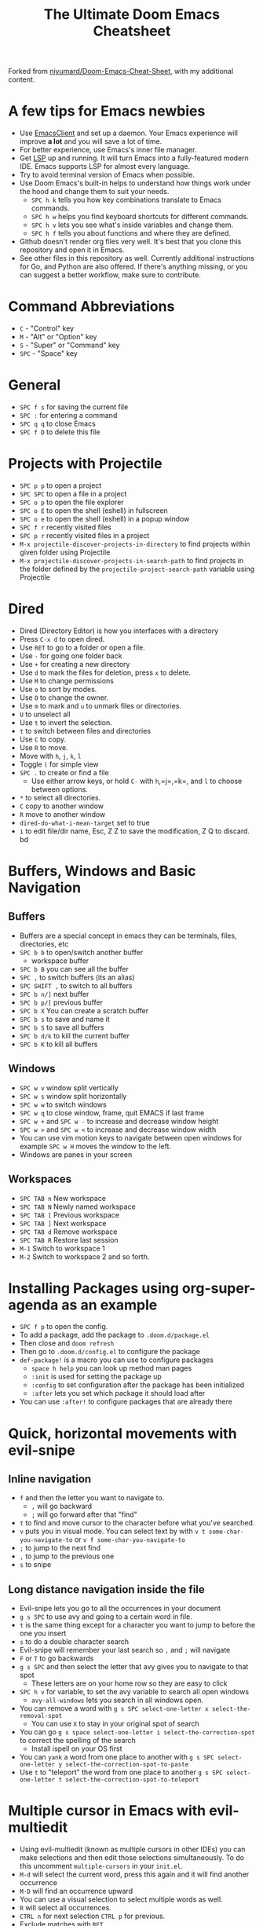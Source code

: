 #+TITLE: The Ultimate Doom Emacs Cheatsheet

Forked from [[https://github.com/niyumard/Doom-Emacs-Cheat-Sheet][niyumard/Doom-Emacs-Cheat-Sheet]], with my additional content.

* A few tips for Emacs newbies
- Use [[https://www.emacswiki.org/emacs/EmacsClient][EmacsClient]] and set up a daemon. Your Emacs experience will improve *a lot* and you will save a lot of time.
- For better experience, use Emacs's inner file manager.
- Get [[https://emacs-lsp.github.io/lsp-mode/][LSP]] up and running. It will turn Emacs into a fully-featured modern IDE. Emacs supports LSP for almost every language.
- Try to avoid terminal version of Emacs when possible.
- Use Doom Emacs's built-in helps to understand how things work under the hood and change them to suit your needs.
  + =SPC h k= tells you how key combinations translate to Emacs commands.
  + =SPC h w= helps you find keyboard shortcuts for different commands.
  + =SPC h v= lets you see what's inside variables and change them.
  + =SPC h f= tells you about functions and where they are defined.
- Github doesn't render org files very well. It's best that you clone this repository and open it in Emacs.
- See other files in this repository as well. Currently additional instructions for Go, and Python are also offered. If there's anything missing, or you can suggest a better workflow, make sure to contribute.

* Command Abbreviations

- =C= - "Control" key
- =M= - "Alt" or "Option" key
- =S= - "Super" or "Command" key
- =SPC= - "Space" key

* General

- =SPC f s= for saving the current file
- =SPC := for entering a command
- =SPC q q= to close Emacs
- =SPC f D= to delete this file

* Projects with Projectile

- =SPC p p= to open a project
- =SPC SPC= to open a file in a project
- =SPC o p= to open the file explorer
- =SPC o E= to open the shell (eshell) in fullscreen
- =SPC o e= to open the shell (eshell) in a popup window
- =SPC f r= recently visited files
- =SPC p r= recently visited files in a project
- =M-x projectile-discover-projects-in-directory= to find projects
  within given folder using Projectile
- =M-x projectile-discover-projects-in-search-path= to find projects in
  the folder defined by the =projectile-project-search-path= variable
  using Projectile
* Dired
- Dired (Directory Editor) is how you interfaces with a directory
- Press =C-x d= to open dired.
- Use =RET= to go to a folder or open a file.
- Use =-= for going one folder back
- Use =+= for creating a new directory
- Use =d= to mark the files for deletion, press =x= to delete.
- Use =M= to change permissions
- Use =o= to sort by modes.
- Use =O= to change the owner.
- Use =m= to mark and =u= to unmark files or directories.
- =U= to unselect all
- Use =t= to invert the selection.
- =t= to switch between files and directories
- Use =C= to copy.
- Use =R= to move.
- Move with =h=, =j=, =k=, =l=
- Toggle =(= for simple view
- =SPC .= to create or find a file
  - Use either arrow keys, or hold =C-= with =h=,=j=,=k=, and =l= to choose between options.
- =*= to select all directories.
- =C= copy to another window
- =R= move to another window
- =dired-do-what-i-mean-target= set to true
- =i= to edit file/dir name, Esc, Z Z to save the modification, Z Q to discard. bd
* Buffers, Windows and Basic Navigation
** Buffers
- Buffers are a special concept in emacs they can be terminals, files, directories, etc
- =SPC b b= to open/switch another buffer
  - workspace buffer
- =SPC b B= you can see all the buffer
- =SPC ,= to switch buffers (its an alias)
- =SPC SHIFT ,= to switch to all buffers
- =SPC b n/]= next buffer
- =SPC b p/[= previous buffer
- =SPC b X= You can create a scratch buffer
- =SPC b s= to save and name it
- =SPC b S= to save all buffers
- =SPC b d/k= to kill the current buffer
- =SPC b K= to kill all buffers
** Windows
- =SPC w v= window split vertically
- =SPC w s= window split horizontally
- =SPC w w= to switch windows
- =SPC w q= to close window, frame, quit EMACS if last frame
- =SPC w += and =SPC w -= to increase and decrease window height
- =SPC w >= and =SPC w <= to increase and decrease window width
- You can use vim motion keys to navigate between open windows for example =SPC w H= moves the window to the left.
- Windows are panes in your screen
** Workspaces
- =SPC TAB n= New workspace
- =SPC TAB N= Newly named workspace
- =SPC TAB [= Previous workspace
- =SPC TAB ]= Next workspace
- =SPC TAB d= Remove workspace
- =SPC TAB R= Restore last session
- =M-1= Switch to workspace 1
- =M-2= Switch to workspace 2 and so forth.
* Installing Packages using org-super-agenda as an example
- =SPC f p= to open the config.
- To add a package, add the package to =.doom.d/package.el=
- Then close and =doom refresh=
- Then go to =.doom.d/config.el= to configure the package
- =def-package!= is a macro you can use to configure packages
  - =space h help= you can look up method man pages
  - =:init= is used for setting the package up
  - =:config= to set configuration after the package has been
    initialized
  - =:after= lets you set which package it should load after
- You can use =:after!= to configure packages that are already there
* Quick, horizontal movements with evil-snipe
** Inline navigation
- =f= and then the letter you want to navigate to.
  + =,= will go backward
  + =;= will go forward after that "find"
- =t= to find and move cursor to the character before what you've searched.
- =v= puts you in visual mode. You can select text by with =v t some-char-you-navigate-to= or =v f some-char-you-navigate-to=
- =;= to jump to the next find
- =,= to jump to the previous one
- =s= to snipe
** Long distance navigation inside the file
- Evil-snipe lets you go to all the occurrences in your document
- =g s SPC= to use avy and going to a certain word in file.
- =t= is the same thing except for a character you want to jump to before the one you insert
- =s= to do a double character search
- Evil-snipe will remember your last search so =,= and =;= will navigate
- =F= or =T= to go backwards
- =g s SPC= and then select the letter that avy gives you to navigate to that spot
  - These letters are on your home row so they are easy to click
- =SPC h v= for variable, to set the avy variable to search all open
  windows
  + =avy-all-windows= lets you search in all windows open.
- You can remove a word with
  =g s SPC select-one-letter x select-the-removal-spot=
  + You can use =X= to stay in your original spot of search
- You can go =g s space select-one-letter i select-the-correction-spot=
  to correct the spelling of the search
  - Install ispell on your OS first
- You can =yank= a word from one place to another with
  =g s SPC select-one-letter y select-the-correction-spot-to-paste=
- Use =t= to "teleport" the word from one place to another
  =g s SPC select-one-letter t select-the-correction-spot-to-teleport=
* Multiple cursor in Emacs with evil-multiedit
- Using evil-multiedit (known as multiple cursors in other IDEs) you can make selections and then edit those selections simultaneously. To do this uncomment =multiple-cursors= in your =init.el=.
- =M-d= will select the current word, press this again and it will find another occurrence
- =M-D= will find an occurrence upward
- You can use a visual selection to select multiple words as well.
- =R= will select all occurrences.
- =CTRL n= for next selection =CTRL p= for previous.
- Exclude matches with =RET=
- You can make an edit and the changes will be reflected to all the selections.
* Org Mode
** Basics
- Org mode gives you structure to your document
- =*= for a h1 =**= for an h2 and so on
- You can =TAB= a section to fold a subtree (hide it)
- You can use =SHIFT TAB= to cycle through folded states
- =CTRL return= to create a headline of the same type
- =M-arrow up= lets you shift the position of the section
- =M-h= promotes a headline to the next level
- =M-l= demotes
- You can create lists
  1. one
  2. 2
  3. wooo
  4. 3

** Links, Hyperlinks and more
- =SPC m l= to add a link to an org page
- You can add =::= to specify a heading or a line number
- You can paste http links as well
- You can "link" some text with specific code =SPC m l= elisp: [[elisp:(+ 2 2)][(+ 2 2)]] when you click the link, emacs will evaluate the expression
- Show [[elisp:org-agenda][My Agenda]]
- [[shell:ls][List Files]] in directory
** Defining custom Link Types
- [[https://youtube.com/watch?v=Febe4lUK5G4][Watch the video about custom links]]
** Linking to words & Bookmarks
- =SPC n l= stores a link to a particular headline
** Code Snippets & Babel
- =SPC i s= for inserting code snippets
  + Example:
   #+begin_src emacs-lisp :tangle yes
  (+ 2 3 4 5)
   #+end_src
- =C-c C-c= to execute the code.
- =SPC m '= to edit inside the babel in another buffer.
- Results will show up in a =##+RESULTS= header
- This feature is called Babel
- One snippet can consume the output of another snippet
- You can create your own snippets in the following directory: =~/.doom.d/snippets/=
** Task Management
- Create a task by prefixing any heading with =TODO=
- =DONE= means the task is done
- You can create your custom key words by changing this variable: =org-todo-keywords=
  - remember you can get to your variables through =SPC h v= (M-x counsel-describe-variable)
  - These values are already set in Doom:
    #+BEGIN_EXAMPLE
           ((sequence "TODO(t)" "PROJ(p)" "STRT(s)" "WAIT(w)" "HOLD(h)" "|" "DONE(d)" "KILL(k)")
        (sequence "[ ](T)" "[-](S)" "[?](W)" "|" "[X](D)"))
    #+END_EXAMPLE
- =SPC m t= to change a status of a todo
- =SHIFT left= and =SHIFT right= can be used to change the status of a todo as well.
- If you finish a task with a command, org mode will add a date that you "closed" the task.
- =SPC o a t= to open the agenda -> todo list
- =q= to quit
- =org-agenda-files= is a variable you can set to filter which files agenda searches for todos in.

*** Priorities for Tasks
- =SHIFT up= and =SHIFT down= will toggle the priority of tasks
- =org-fancy-priorities= gives you fancy looking priorities

*** Marking Tasks with Tags
- Tags can be attached to any headlines
- =SPC m q= to tag a headline
- Example:
  - TODO play more games :fun:
- Tags are hierarchical so nested headings will be tagged with the
  parent header tag
- =org-tag-sparce-tree= will search for headings that only have a specific
  tag

*** Setting a property for a task/headline
- =SPC m o= is used for setting a property.
**** Marking Headlines with Categories
- You can use [[https://orgmode.org/manual/Categories.html][categories]] to change the label in agenda view.
**** Org-Habits
- If you want to [[https://orgmode.org/manual/Tracking-your-habits.html][keep track of your habits]] using org mode, you can set the =STYLE= property to habit.
** Lists
- Two types of lists, ordered and unordered lists
  - =SHIFT right= and =SHIFT left= can be used to change the type of lists.
- You can also change an unordered list by changing the first item to 1. and then typing =C-c C-c= and vice versa.
** Checkboxes
- [ ] This is still todo
- [-] This is in progress
- [X] This is a done task
*** You can see how many are done with a "cookie" [1/2]
- [-] Task 1
- [X] Task 2
- You can do this by adding [/] to the heading and pressing =C-c C-c=
- You can't assign a tag or a priority

* Magit
- Magit is enabled by default in Doom Emacs's init.el
- =SPC g g= shows Magit status page
  + Most commands are done from the status page
  + Use tab to expand headlines in the status page
- =?= in Magit's status page for a nice list of available commands and help, =q= to close this help page
- Open diff view for a file with =TAB=
- Press =s= under "Unstaged changes" to stage a change
  + =u= to undo a change
  + =c= to commit
- =b s= for branch and spinoff to create another branch, rewinding the
  commits you made to master
- =b b= to switch branches

** Git Commit Flow in More Detail
- =t t= to create a tag, default place is the commit you are currently
  selecting
- =V= to select a change in a diff and =x= to discard that change.
- =s= to stage
- =c= to commit, you can =q= to quit the commit screen
- =P= to push and then =p= to your remote or =u= to a another remote
** Magit with Forge for Issuing Pull Requests - Emacs
- Forge is installed in emacs doom
- =@= for forge
- Set up forge with =M x forge-pull=
  - the first time you will get a token from Github
- =@ c p= to create a pull request with forge
  - select the base branch
  - then select the target branch
  - then provide a short description
  - =CTRL c CTRL c= to finish the pull request
- Now there will be a =pull requests= tab
* LSP-Mode
** LSP related
- =lsp-update-server= select a language server to update.
- =lsp-workspace-folders-add= to interactively set a folder as an LSP workspace.
- =lsp-workspace-folders-remove= to interactively unset a folder as an LSP workspace.
- =lsp-workspace-restart= to restart your workspace. Especially useful after activating a virtual environment.
** While coding
- =SPC c c= to run a compile command (or a test, or any other command in the current directory)
- =SPC c C= to repeat the command above
- =SPC c d= jump to var/func/... definitions
  - =C o= (=evil-jump-backward=) Go back to your last position in the jump list
  - =C i= (=evil-jump-forward=) Go forward in the jump list
- =SPC c D= see references to var/func/...
- =SPC c e= to evaluate the current buffer or region (when nothing is selected, equivalent to running =SPC c c= and writing =go run= + the file name.)
- =SPC c f= see references to var/func/...
- =SPC c k= jump to documentation
- =SPC c r= rename all references and definitions for the var/func at point in all project files
- =SPC c s= send to REPL
- =SPC c x= see all LSP diagnostics
- =lsp-ui-imenu= to navigate definitions in your code
- =flycheck-list-errors= to see the errors detected by LSP.
* Terminal
- Set up vterm in your init.el file.
- =SPC o T= for opening vterm
- =SPC o t= for opening vterm in a popup window
* File Tree
- Set up neotree or treemacs in your init.el file.
- =SPC o p= for opening neotree or treemacs
* Others
- =C-c C-z= to insert a note for a heading in org mode.
:LOGBOOK:
- Note taken on [2020-12-18 Fri 21:52] \\
  Like this!
:END:
- =C-c C-c= to insert a tag for a heading in org mode.
* Capturing
- =SPC X= to capture (the new thing gets captured to a single file but that's fine since we can easily refile it.)
- =SPC m r r= to refile
* Org Roam
These keybindings only work after installing org-roam. To install org-roam edit your =init.el= file and add =(org +roam2)= in its designated place. Watch [[https://www.youtube.com/watch?v=AyhPmypHDEw][this video]] to understand what org-roam is.

- =SPC n r f= Find an existing node or create a new one.
- =SPC n r i= Insert a link to another node.
- =SPC n r r= Toggle backlinks pane 
- =SPC m m o t= Add a roam tag.
- =SPC m m o a= Add a roam alias.
* Code Folding
Code folding helps with code readability. First, make sure =fold= is not commented in your =init.el= file then move your cursor to the definition of a class or a function and try the following:

- =z a= Toggle the fold at point.
- =z m= Close all the folds.
- =z r= Open all the folds.
- =z j= Next folded region.
- =z k= Previous folded region.

* Sources

** Documentation
- [[https://www.ianjones.us/zaiste-programming-doom-emacs-tutorial/#org7ad2452][This org file is mostly from the notes taken from the series above by ianjones.us]]
- [[https://github.com/doomemacs/doomemacs][Doom Emacs Documentation]]
- [[https://www.youtube.com/watch?v=s0ed8Da3mjE][Three Huge Mistakes New Emacs Users Make]] (they are included in the tips in the beginning of the file)
- [[http://www.pirilampo.org/org-mode/syntax/index.html][Org mode syntax example]]

** YouTube
- [[https://www.youtube.com/watch?v=BRqjaN4-gGQ&list=PLhXZp00uXBk4np17N39WvB80zgxlZfVwj&index=10][Link:w to the youtube video series]]
- [[https://www.youtube.com/watch?v=e9Ucb1JHUfQ][Emacs: Org mode basics]]

* What to learn [0/3]
- [ ] LSP
- [ ] [[https://www.orgroam.com][Org Roam]]
- [ ] abbrev-mode
